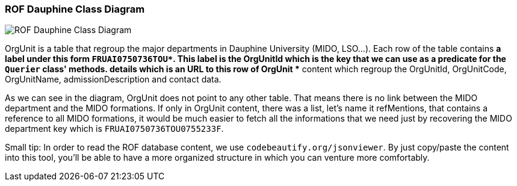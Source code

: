 ﻿=== ROF  Dauphine Class Diagram 

image::../Doc/Diagrams/ROFDauphineClassDiagram.svg[ROF Dauphine Class Diagram]

OrgUnit is a table that regroup the major departments in Dauphine University (MIDO, LSO...). Each row of the table contains 
	** a label under this form `FRUAI0750736TOU******`. This label is the OrgUnitId which is the key that we can use as a predicate for the `Querier` class' methods.
	** details which is an URL to this row of OrgUnit
	** content which regroup the OrgUnitId, OrgUnitCode, OrgUnitName, admissionDescription and contact data.
	

As we can see in the diagram, OrgUnit does not point to any other table. That means there is no link between the MIDO department and the MIDO formations. 
If only in OrgUnit content, there was a list, let's name it refMentions, that contains a reference to all MIDO formations, it would be much easier to fetch all the informations that we need just by recovering the MIDO department key which is ``FRUAI0750736TOU0755233F``.



Small tip: In order to read the ROF database content, we use `codebeautify.org/jsonviewer`. By just copy/paste the content into this tool, you'll be able to have a more organized structure in which you can venture more comfortably. 